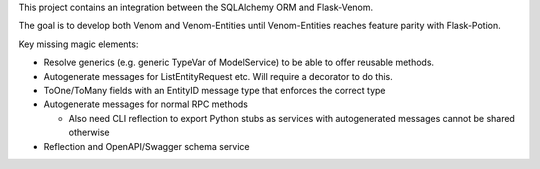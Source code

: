 
This project contains an integration between the SQLAlchemy ORM and Flask-Venom. 

The goal is to develop both Venom and Venom-Entities until Venom-Entities reaches feature parity with Flask-Potion. 


Key missing magic elements:

- Resolve generics (e.g. generic TypeVar of ModelService) to be able to offer reusable methods.
- Autogenerate messages for ListEntityRequest etc. Will require a decorator to do this.
- ToOne/ToMany fields with an EntityID message type that enforces the correct type
- Autogenerate messages for normal RPC methods

  - Also need CLI reflection to export Python stubs as services with autogenerated messages cannot be shared otherwise
- Reflection and OpenAPI/Swagger schema service
